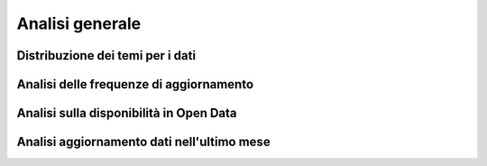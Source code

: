Analisi generale
================

Distribuzione dei temi per i dati
----------------------------------

Analisi delle frequenze di aggiornamento
----------------------------------------

Analisi sulla disponibilità in Open Data
----------------------------------------

Analisi aggiornamento dati nell'ultimo mese
-------------------------------------------
